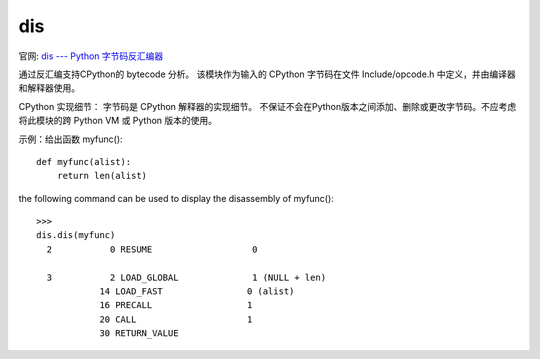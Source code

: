 ==================
dis
==================


.. post:: 2023-02-20 22:06:49
  :tags: python, python标准库
  :category: 后端
  :author: YanQue
  :location: CD
  :language: zh-cn


官网: `dis --- Python 字节码反汇编器 <https://docs.python.org/zh-cn/3/library/dis.html?highlight=dis#module-dis>`_

通过反汇编支持CPython的 bytecode 分析。
该模块作为输入的 CPython 字节码在文件 Include/opcode.h 中定义，并由编译器和解释器使用。


CPython 实现细节： 字节码是 CPython 解释器的实现细节。
不保证不会在Python版本之间添加、删除或更改字节码。不应考虑将此模块的跨 Python VM 或 Python 版本的使用。

示例：给出函数 myfunc()::

  def myfunc(alist):
      return len(alist)

the following command can be used to display the disassembly of myfunc()::

  >>>
  dis.dis(myfunc)
    2           0 RESUME                   0

    3           2 LOAD_GLOBAL              1 (NULL + len)
              14 LOAD_FAST                0 (alist)
              16 PRECALL                  1
              20 CALL                     1
              30 RETURN_VALUE



